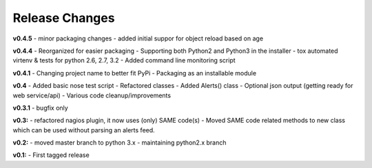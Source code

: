===============
Release Changes
===============

**v0.4.5**
- minor packaging changes
- added initial suppor for object reload based on age

**v0.4.4**
- Reorganized for easier packaging
- Supporting both Python2 and Python3 in the installer
- tox automated virtenv & tests for python 2.6, 2.7, 3.2
- Added command line monitoring script

**v0.4.1** 
- Changing project name to better fit PyPi
- Packaging as an installable module


**v0.4**
- Added basic nose test script
- Refactored classes
- Added Alerts() class 
- Optional json output (getting ready for web service/api)
- Various code cleanup/improvements


**v0.3.1**
- bugfix only


**v0.3:**
- refactored nagios plugin, it now uses (only) SAME code(s) 
- Moved SAME code related methods to new class which can be used without parsing an alerts feed.  


**v0.2:**
- moved master branch to python 3.x
- maintaining python2.x branch

**v0.1:**
- First tagged release
